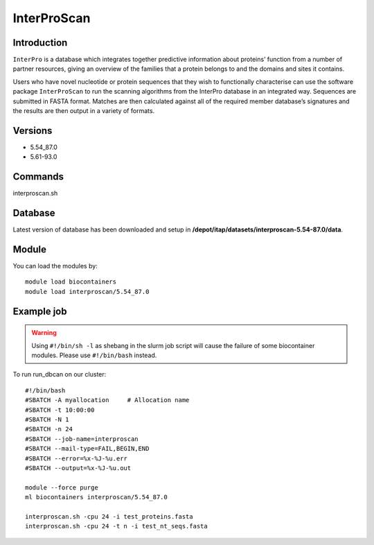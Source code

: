 .. _backbone-label:  
InterProScan
============================== 

Introduction
~~~~~~~
``InterPro`` is a database which integrates together predictive information about proteins’ function from a number of partner resources, giving an overview of the families that a protein belongs to and the domains and sites it contains.

Users who have novel nucleotide or protein sequences that they wish to functionally characterise can use the software package ``InterProScan`` to run the scanning algorithms from the InterPro database in an integrated way. Sequences are submitted in FASTA format. Matches are then calculated against all of the required member database’s signatures and the results are then output in a variety of formats. 

Versions
~~~~~~~~
- 5.54_87.0
- 5.61-93.0

Commands
~~~~~~
interproscan.sh

Database
~~~~~~
Latest version of database has been downloaded and setup in **/depot/itap/datasets/interproscan-5.54-87.0/data**. 

Module
~~~~~~~
You can load the modules by::
    
    module load biocontainers
    module load interproscan/5.54_87.0

Example job
~~~~~~~
.. warning::
    Using ``#!/bin/sh -l`` as shebang in the slurm job script will cause the failure of some biocontainer modules. Please use ``#!/bin/bash`` instead.

To run run_dbcan on our cluster::

    #!/bin/bash
    #SBATCH -A myallocation     # Allocation name 
    #SBATCH -t 10:00:00
    #SBATCH -N 1
    #SBATCH -n 24
    #SBATCH --job-name=interproscan
    #SBATCH --mail-type=FAIL,BEGIN,END
    #SBATCH --error=%x-%J-%u.err
    #SBATCH --output=%x-%J-%u.out

    module --force purge
    ml biocontainers interproscan/5.54_87.0
    
    interproscan.sh -cpu 24 -i test_proteins.fasta
    interproscan.sh -cpu 24 -t n -i test_nt_seqs.fasta
    

.. _Github: https://github.com/linnabrown/run_dbcan
